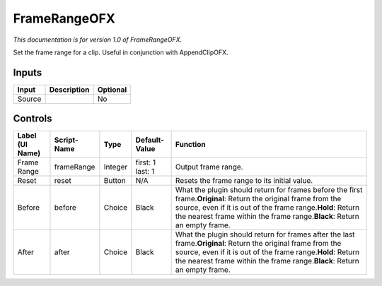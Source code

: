 .. _net.sf.openfx.FrameRange:

FrameRangeOFX
=============

.. figure:: net.sf.openfx.FrameRange.png
   :alt: 

*This documentation is for version 1.0 of FrameRangeOFX.*

Set the frame range for a clip. Useful in conjunction with AppendClipOFX.

Inputs
------

+----------+---------------+------------+
| Input    | Description   | Optional   |
+==========+===============+============+
| Source   |               | No         |
+----------+---------------+------------+

Controls
--------

+-------------------+---------------+-----------+--------------------+-------------------------------------------------------------------------------------------------------------------------------------------------------------------------------------------------------------------------------------------------------------------+
| Label (UI Name)   | Script-Name   | Type      | Default-Value      | Function                                                                                                                                                                                                                                                          |
+===================+===============+===========+====================+===================================================================================================================================================================================================================================================================+
| Frame Range       | frameRange    | Integer   | first: 1 last: 1   | Output frame range.                                                                                                                                                                                                                                               |
+-------------------+---------------+-----------+--------------------+-------------------------------------------------------------------------------------------------------------------------------------------------------------------------------------------------------------------------------------------------------------------+
| Reset             | reset         | Button    | N/A                | Resets the frame range to its initial value.                                                                                                                                                                                                                      |
+-------------------+---------------+-----------+--------------------+-------------------------------------------------------------------------------------------------------------------------------------------------------------------------------------------------------------------------------------------------------------------+
| Before            | before        | Choice    | Black              | What the plugin should return for frames before the first frame.\ **Original**: Return the original frame from the source, even if it is out of the frame range.\ **Hold**: Return the nearest frame within the frame range.\ **Black**: Return an empty frame.   |
+-------------------+---------------+-----------+--------------------+-------------------------------------------------------------------------------------------------------------------------------------------------------------------------------------------------------------------------------------------------------------------+
| After             | after         | Choice    | Black              | What the plugin should return for frames after the last frame.\ **Original**: Return the original frame from the source, even if it is out of the frame range.\ **Hold**: Return the nearest frame within the frame range.\ **Black**: Return an empty frame.     |
+-------------------+---------------+-----------+--------------------+-------------------------------------------------------------------------------------------------------------------------------------------------------------------------------------------------------------------------------------------------------------------+

